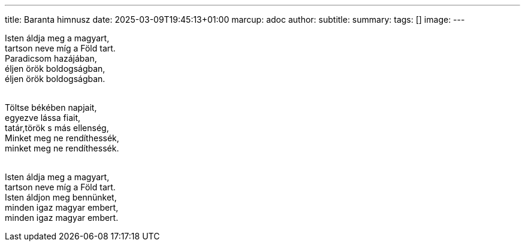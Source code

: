 ---
title: Baranta himnusz
date: 2025-03-09T19:45:13+01:00
marcup: adoc
author:
subtitle:
summary: 
tags: []
image:
---

[%hardbreaks]
Isten áldja meg a magyart,
tartson neve míg a Föld tart.
Paradicsom hazájában,
éljen örök boldogságban,
éljen örök boldogságban.
&nbsp;


[%hardbreaks]
Töltse békében napjait,
egyezve lássa fiait,
tatár,török s más ellenség,
Minket meg ne rendíthessék,
minket meg ne rendíthessék.
&nbsp;

[%hardbreaks]
Isten áldja meg a magyart,
tartson neve míg a Föld tart.
Isten áldjon meg bennünket,
minden igaz magyar embert,
minden igaz magyar embert.

